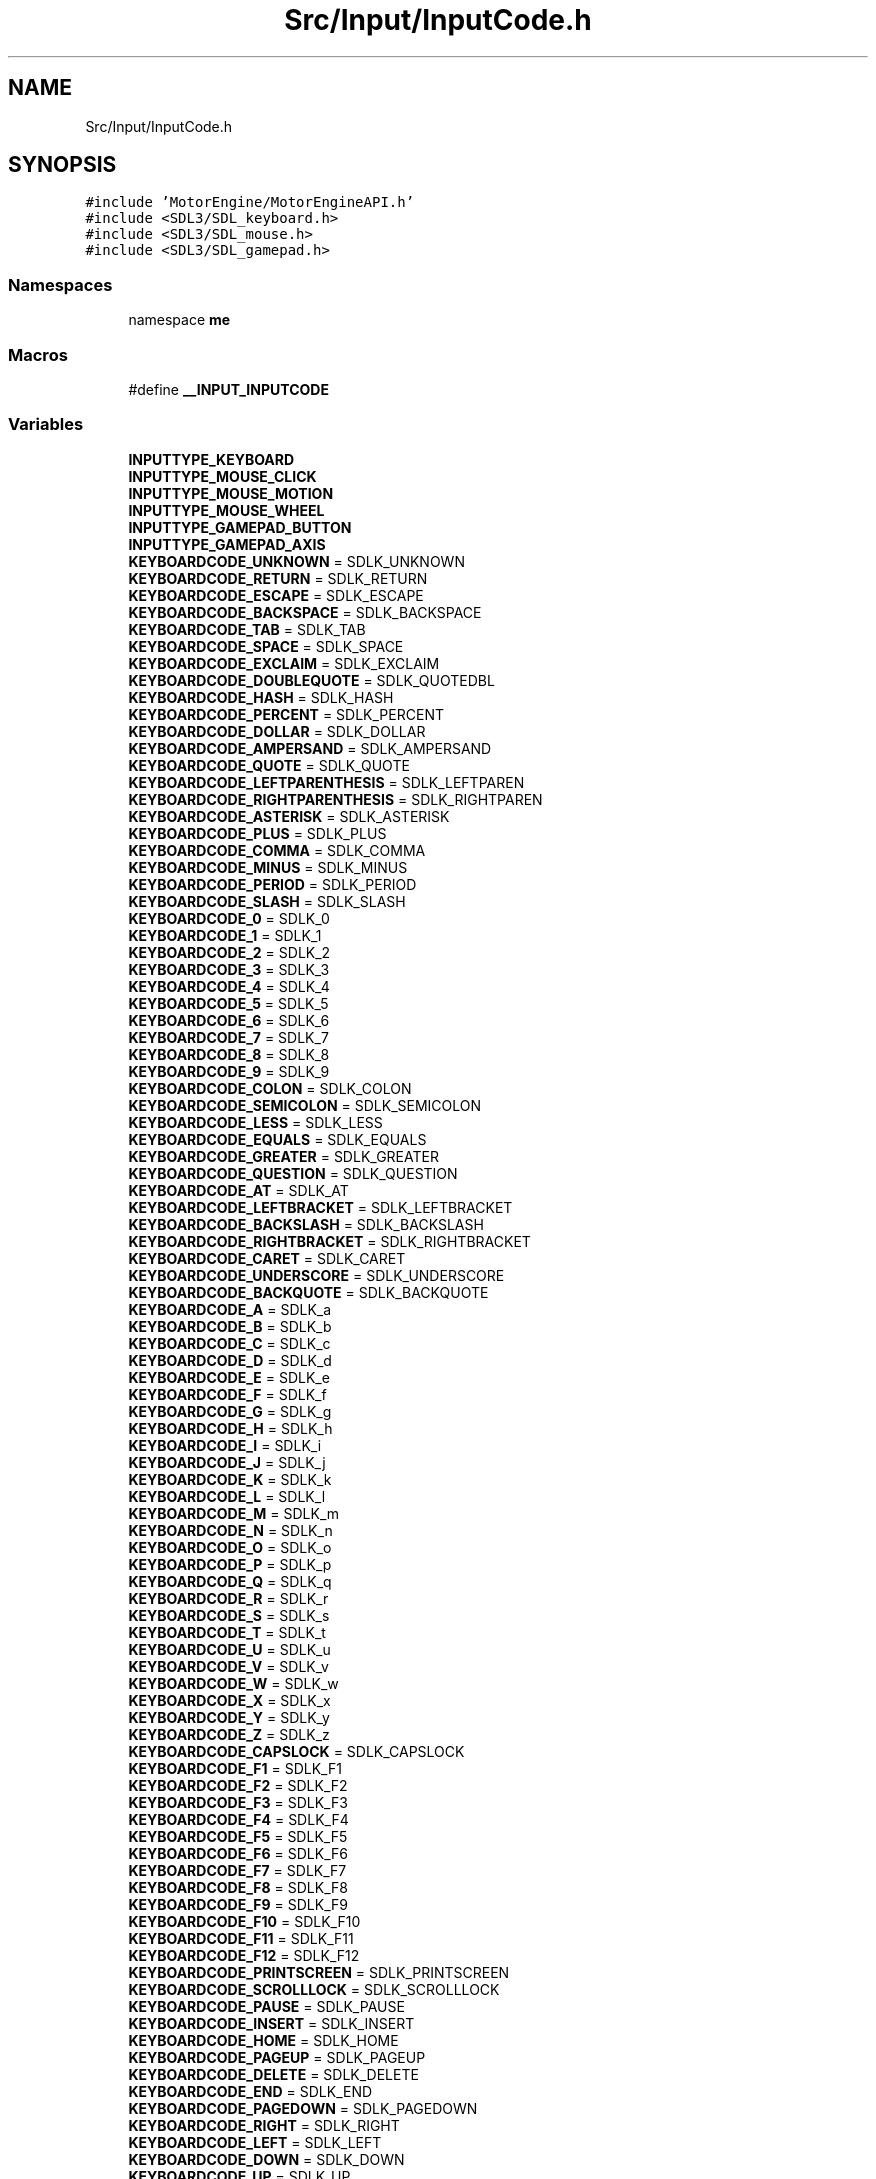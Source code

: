 .TH "Src/Input/InputCode.h" 3 "Mon Apr 3 2023" "Version 0.2.1" "MotorEngine" \" -*- nroff -*-
.ad l
.nh
.SH NAME
Src/Input/InputCode.h
.SH SYNOPSIS
.br
.PP
\fC#include 'MotorEngine/MotorEngineAPI\&.h'\fP
.br
\fC#include <SDL3/SDL_keyboard\&.h>\fP
.br
\fC#include <SDL3/SDL_mouse\&.h>\fP
.br
\fC#include <SDL3/SDL_gamepad\&.h>\fP
.br

.SS "Namespaces"

.in +1c
.ti -1c
.RI "namespace \fBme\fP"
.br
.in -1c
.SS "Macros"

.in +1c
.ti -1c
.RI "#define \fB__INPUT_INPUTCODE\fP"
.br
.in -1c
.SS "Variables"

.in +1c
.ti -1c
.RI "\fBINPUTTYPE_KEYBOARD\fP"
.br
.ti -1c
.RI "\fBINPUTTYPE_MOUSE_CLICK\fP"
.br
.ti -1c
.RI "\fBINPUTTYPE_MOUSE_MOTION\fP"
.br
.ti -1c
.RI "\fBINPUTTYPE_MOUSE_WHEEL\fP"
.br
.ti -1c
.RI "\fBINPUTTYPE_GAMEPAD_BUTTON\fP"
.br
.ti -1c
.RI "\fBINPUTTYPE_GAMEPAD_AXIS\fP"
.br
.ti -1c
.RI "\fBKEYBOARDCODE_UNKNOWN\fP = SDLK_UNKNOWN"
.br
.ti -1c
.RI "\fBKEYBOARDCODE_RETURN\fP = SDLK_RETURN"
.br
.ti -1c
.RI "\fBKEYBOARDCODE_ESCAPE\fP = SDLK_ESCAPE"
.br
.ti -1c
.RI "\fBKEYBOARDCODE_BACKSPACE\fP = SDLK_BACKSPACE"
.br
.ti -1c
.RI "\fBKEYBOARDCODE_TAB\fP = SDLK_TAB"
.br
.ti -1c
.RI "\fBKEYBOARDCODE_SPACE\fP = SDLK_SPACE"
.br
.ti -1c
.RI "\fBKEYBOARDCODE_EXCLAIM\fP = SDLK_EXCLAIM"
.br
.ti -1c
.RI "\fBKEYBOARDCODE_DOUBLEQUOTE\fP = SDLK_QUOTEDBL"
.br
.ti -1c
.RI "\fBKEYBOARDCODE_HASH\fP = SDLK_HASH"
.br
.ti -1c
.RI "\fBKEYBOARDCODE_PERCENT\fP = SDLK_PERCENT"
.br
.ti -1c
.RI "\fBKEYBOARDCODE_DOLLAR\fP = SDLK_DOLLAR"
.br
.ti -1c
.RI "\fBKEYBOARDCODE_AMPERSAND\fP = SDLK_AMPERSAND"
.br
.ti -1c
.RI "\fBKEYBOARDCODE_QUOTE\fP = SDLK_QUOTE"
.br
.ti -1c
.RI "\fBKEYBOARDCODE_LEFTPARENTHESIS\fP = SDLK_LEFTPAREN"
.br
.ti -1c
.RI "\fBKEYBOARDCODE_RIGHTPARENTHESIS\fP = SDLK_RIGHTPAREN"
.br
.ti -1c
.RI "\fBKEYBOARDCODE_ASTERISK\fP = SDLK_ASTERISK"
.br
.ti -1c
.RI "\fBKEYBOARDCODE_PLUS\fP = SDLK_PLUS"
.br
.ti -1c
.RI "\fBKEYBOARDCODE_COMMA\fP = SDLK_COMMA"
.br
.ti -1c
.RI "\fBKEYBOARDCODE_MINUS\fP = SDLK_MINUS"
.br
.ti -1c
.RI "\fBKEYBOARDCODE_PERIOD\fP = SDLK_PERIOD"
.br
.ti -1c
.RI "\fBKEYBOARDCODE_SLASH\fP = SDLK_SLASH"
.br
.ti -1c
.RI "\fBKEYBOARDCODE_0\fP = SDLK_0"
.br
.ti -1c
.RI "\fBKEYBOARDCODE_1\fP = SDLK_1"
.br
.ti -1c
.RI "\fBKEYBOARDCODE_2\fP = SDLK_2"
.br
.ti -1c
.RI "\fBKEYBOARDCODE_3\fP = SDLK_3"
.br
.ti -1c
.RI "\fBKEYBOARDCODE_4\fP = SDLK_4"
.br
.ti -1c
.RI "\fBKEYBOARDCODE_5\fP = SDLK_5"
.br
.ti -1c
.RI "\fBKEYBOARDCODE_6\fP = SDLK_6"
.br
.ti -1c
.RI "\fBKEYBOARDCODE_7\fP = SDLK_7"
.br
.ti -1c
.RI "\fBKEYBOARDCODE_8\fP = SDLK_8"
.br
.ti -1c
.RI "\fBKEYBOARDCODE_9\fP = SDLK_9"
.br
.ti -1c
.RI "\fBKEYBOARDCODE_COLON\fP = SDLK_COLON"
.br
.ti -1c
.RI "\fBKEYBOARDCODE_SEMICOLON\fP = SDLK_SEMICOLON"
.br
.ti -1c
.RI "\fBKEYBOARDCODE_LESS\fP = SDLK_LESS"
.br
.ti -1c
.RI "\fBKEYBOARDCODE_EQUALS\fP = SDLK_EQUALS"
.br
.ti -1c
.RI "\fBKEYBOARDCODE_GREATER\fP = SDLK_GREATER"
.br
.ti -1c
.RI "\fBKEYBOARDCODE_QUESTION\fP = SDLK_QUESTION"
.br
.ti -1c
.RI "\fBKEYBOARDCODE_AT\fP = SDLK_AT"
.br
.ti -1c
.RI "\fBKEYBOARDCODE_LEFTBRACKET\fP = SDLK_LEFTBRACKET"
.br
.ti -1c
.RI "\fBKEYBOARDCODE_BACKSLASH\fP = SDLK_BACKSLASH"
.br
.ti -1c
.RI "\fBKEYBOARDCODE_RIGHTBRACKET\fP = SDLK_RIGHTBRACKET"
.br
.ti -1c
.RI "\fBKEYBOARDCODE_CARET\fP = SDLK_CARET"
.br
.ti -1c
.RI "\fBKEYBOARDCODE_UNDERSCORE\fP = SDLK_UNDERSCORE"
.br
.ti -1c
.RI "\fBKEYBOARDCODE_BACKQUOTE\fP = SDLK_BACKQUOTE"
.br
.ti -1c
.RI "\fBKEYBOARDCODE_A\fP = SDLK_a"
.br
.ti -1c
.RI "\fBKEYBOARDCODE_B\fP = SDLK_b"
.br
.ti -1c
.RI "\fBKEYBOARDCODE_C\fP = SDLK_c"
.br
.ti -1c
.RI "\fBKEYBOARDCODE_D\fP = SDLK_d"
.br
.ti -1c
.RI "\fBKEYBOARDCODE_E\fP = SDLK_e"
.br
.ti -1c
.RI "\fBKEYBOARDCODE_F\fP = SDLK_f"
.br
.ti -1c
.RI "\fBKEYBOARDCODE_G\fP = SDLK_g"
.br
.ti -1c
.RI "\fBKEYBOARDCODE_H\fP = SDLK_h"
.br
.ti -1c
.RI "\fBKEYBOARDCODE_I\fP = SDLK_i"
.br
.ti -1c
.RI "\fBKEYBOARDCODE_J\fP = SDLK_j"
.br
.ti -1c
.RI "\fBKEYBOARDCODE_K\fP = SDLK_k"
.br
.ti -1c
.RI "\fBKEYBOARDCODE_L\fP = SDLK_l"
.br
.ti -1c
.RI "\fBKEYBOARDCODE_M\fP = SDLK_m"
.br
.ti -1c
.RI "\fBKEYBOARDCODE_N\fP = SDLK_n"
.br
.ti -1c
.RI "\fBKEYBOARDCODE_O\fP = SDLK_o"
.br
.ti -1c
.RI "\fBKEYBOARDCODE_P\fP = SDLK_p"
.br
.ti -1c
.RI "\fBKEYBOARDCODE_Q\fP = SDLK_q"
.br
.ti -1c
.RI "\fBKEYBOARDCODE_R\fP = SDLK_r"
.br
.ti -1c
.RI "\fBKEYBOARDCODE_S\fP = SDLK_s"
.br
.ti -1c
.RI "\fBKEYBOARDCODE_T\fP = SDLK_t"
.br
.ti -1c
.RI "\fBKEYBOARDCODE_U\fP = SDLK_u"
.br
.ti -1c
.RI "\fBKEYBOARDCODE_V\fP = SDLK_v"
.br
.ti -1c
.RI "\fBKEYBOARDCODE_W\fP = SDLK_w"
.br
.ti -1c
.RI "\fBKEYBOARDCODE_X\fP = SDLK_x"
.br
.ti -1c
.RI "\fBKEYBOARDCODE_Y\fP = SDLK_y"
.br
.ti -1c
.RI "\fBKEYBOARDCODE_Z\fP = SDLK_z"
.br
.ti -1c
.RI "\fBKEYBOARDCODE_CAPSLOCK\fP = SDLK_CAPSLOCK"
.br
.ti -1c
.RI "\fBKEYBOARDCODE_F1\fP = SDLK_F1"
.br
.ti -1c
.RI "\fBKEYBOARDCODE_F2\fP = SDLK_F2"
.br
.ti -1c
.RI "\fBKEYBOARDCODE_F3\fP = SDLK_F3"
.br
.ti -1c
.RI "\fBKEYBOARDCODE_F4\fP = SDLK_F4"
.br
.ti -1c
.RI "\fBKEYBOARDCODE_F5\fP = SDLK_F5"
.br
.ti -1c
.RI "\fBKEYBOARDCODE_F6\fP = SDLK_F6"
.br
.ti -1c
.RI "\fBKEYBOARDCODE_F7\fP = SDLK_F7"
.br
.ti -1c
.RI "\fBKEYBOARDCODE_F8\fP = SDLK_F8"
.br
.ti -1c
.RI "\fBKEYBOARDCODE_F9\fP = SDLK_F9"
.br
.ti -1c
.RI "\fBKEYBOARDCODE_F10\fP = SDLK_F10"
.br
.ti -1c
.RI "\fBKEYBOARDCODE_F11\fP = SDLK_F11"
.br
.ti -1c
.RI "\fBKEYBOARDCODE_F12\fP = SDLK_F12"
.br
.ti -1c
.RI "\fBKEYBOARDCODE_PRINTSCREEN\fP = SDLK_PRINTSCREEN"
.br
.ti -1c
.RI "\fBKEYBOARDCODE_SCROLLLOCK\fP = SDLK_SCROLLLOCK"
.br
.ti -1c
.RI "\fBKEYBOARDCODE_PAUSE\fP = SDLK_PAUSE"
.br
.ti -1c
.RI "\fBKEYBOARDCODE_INSERT\fP = SDLK_INSERT"
.br
.ti -1c
.RI "\fBKEYBOARDCODE_HOME\fP = SDLK_HOME"
.br
.ti -1c
.RI "\fBKEYBOARDCODE_PAGEUP\fP = SDLK_PAGEUP"
.br
.ti -1c
.RI "\fBKEYBOARDCODE_DELETE\fP = SDLK_DELETE"
.br
.ti -1c
.RI "\fBKEYBOARDCODE_END\fP = SDLK_END"
.br
.ti -1c
.RI "\fBKEYBOARDCODE_PAGEDOWN\fP = SDLK_PAGEDOWN"
.br
.ti -1c
.RI "\fBKEYBOARDCODE_RIGHT\fP = SDLK_RIGHT"
.br
.ti -1c
.RI "\fBKEYBOARDCODE_LEFT\fP = SDLK_LEFT"
.br
.ti -1c
.RI "\fBKEYBOARDCODE_DOWN\fP = SDLK_DOWN"
.br
.ti -1c
.RI "\fBKEYBOARDCODE_UP\fP = SDLK_UP"
.br
.ti -1c
.RI "\fBKEYBOARDCODE_NUMPAD_NUMLOCKCLEAR\fP = SDLK_NUMLOCKCLEAR"
.br
.ti -1c
.RI "\fBKEYBOARDCODE_NUMPAD_DIVIDE\fP = SDLK_KP_DIVIDE"
.br
.ti -1c
.RI "\fBKEYBOARDCODE_NUMPAD_MULTIPLY\fP = SDLK_KP_MULTIPLY"
.br
.ti -1c
.RI "\fBKEYBOARDCODE_NUMPAD_MINUS\fP = SDLK_KP_MINUS"
.br
.ti -1c
.RI "\fBKEYBOARDCODE_NUMPAD_PLUS\fP = SDLK_KP_PLUS"
.br
.ti -1c
.RI "\fBKEYBOARDCODE_NUMPAD_ENTER\fP = SDLK_KP_ENTER"
.br
.ti -1c
.RI "\fBKEYBOARDCODE_NUMPAD_1\fP = SDLK_KP_1"
.br
.ti -1c
.RI "\fBKEYBOARDCODE_NUMPAD_2\fP = SDLK_KP_2"
.br
.ti -1c
.RI "\fBKEYBOARDCODE_NUMPAD_3\fP = SDLK_KP_3"
.br
.ti -1c
.RI "\fBKEYBOARDCODE_NUMPAD_4\fP = SDLK_KP_4"
.br
.ti -1c
.RI "\fBKEYBOARDCODE_NUMPAD_5\fP = SDLK_KP_5"
.br
.ti -1c
.RI "\fBKEYBOARDCODE_NUMPAD_6\fP = SDLK_KP_6"
.br
.ti -1c
.RI "\fBKEYBOARDCODE_NUMPAD_7\fP = SDLK_KP_7"
.br
.ti -1c
.RI "\fBKEYBOARDCODE_NUMPAD_8\fP = SDLK_KP_8"
.br
.ti -1c
.RI "\fBKEYBOARDCODE_NUMPAD_9\fP = SDLK_KP_9"
.br
.ti -1c
.RI "\fBKEYBOARDCODE_NUMPAD_0\fP = SDLK_KP_0"
.br
.ti -1c
.RI "\fBMOUSE_LEFTCLICK\fP = SDL_BUTTON_LEFT"
.br
.ti -1c
.RI "\fBMOUSE_MIDDLECLICK\fP = SDL_BUTTON_MIDDLE"
.br
.ti -1c
.RI "\fBMOUSE_RIGHTCLICK\fP = SDL_BUTTON_RIGHT"
.br
.ti -1c
.RI "\fBMOUSE_X1\fP = SDL_BUTTON_X1"
.br
.ti -1c
.RI "\fBMOUSEWHEELCODE_NORMAL\fP = SDL_MOUSEWHEEL_NORMAL"
.br
.ti -1c
.RI "\fBGAMEPAD_BUTTONCODE_INVALID\fP = SDL_GAMEPAD_BUTTON_INVALID"
.br
.ti -1c
.RI "\fBGAMEPAD_BUTTONCODE_A\fP = SDL_GAMEPAD_BUTTON_A"
.br
.ti -1c
.RI "\fBGAMEPAD_BUTTONCODE_B\fP = SDL_GAMEPAD_BUTTON_B"
.br
.ti -1c
.RI "\fBGAMEPAD_BUTTONCODE_X\fP = SDL_GAMEPAD_BUTTON_X"
.br
.ti -1c
.RI "\fBGAMEPAD_BUTTONCODE_Y\fP = SDL_GAMEPAD_BUTTON_Y"
.br
.ti -1c
.RI "\fBGAMEPAD_BUTTONCODE_BACK\fP = SDL_GAMEPAD_BUTTON_BACK"
.br
.ti -1c
.RI "\fBGAMEPAD_BUTTONCODE_GUIDE\fP = SDL_GAMEPAD_BUTTON_GUIDE"
.br
.ti -1c
.RI "\fBGAMEPAD_BUTTONCODE_START\fP = SDL_GAMEPAD_BUTTON_START"
.br
.ti -1c
.RI "\fBGAMEPAD_BUTTONCODE_LEFT_STICK\fP = SDL_GAMEPAD_BUTTON_LEFT_STICK"
.br
.ti -1c
.RI "\fBGAMEPAD_BUTTONCODE_RIGHT_STICK\fP = SDL_GAMEPAD_BUTTON_RIGHT_STICK"
.br
.ti -1c
.RI "\fBGAMEPAD_BUTTONCODE_LEFT_SHOULDER\fP = SDL_GAMEPAD_BUTTON_LEFT_SHOULDER"
.br
.ti -1c
.RI "\fBGAMEPAD_BUTTONCODE_RIGHT_SHOULDER\fP = SDL_GAMEPAD_BUTTON_RIGHT_SHOULDER"
.br
.ti -1c
.RI "\fBGAMEPAD_BUTTONCODE_DPAD_UP\fP = SDL_GAMEPAD_BUTTON_DPAD_UP"
.br
.ti -1c
.RI "\fBGAMEPAD_BUTTONCODE_DPAD_DOWN\fP = SDL_GAMEPAD_BUTTON_DPAD_DOWN"
.br
.ti -1c
.RI "\fBGAMEPAD_BUTTONCODE_DPAD_LEFT\fP = SDL_GAMEPAD_BUTTON_DPAD_LEFT"
.br
.ti -1c
.RI "\fBGAMEPAD_BUTTONCODE_DPAD_RIGHT\fP = SDL_GAMEPAD_BUTTON_DPAD_RIGHT"
.br
.ti -1c
.RI "\fBGAMEPAD_BUTTONCODE_MISC1\fP = SDL_GAMEPAD_BUTTON_MISC1"
.br
.ti -1c
.RI "\fBGAMEPAD_BUTTONCODE_PADDLE1\fP = SDL_GAMEPAD_BUTTON_PADDLE1"
.br
.ti -1c
.RI "\fBGAMEPAD_BUTTONCODE_PADDLE2\fP = SDL_GAMEPAD_BUTTON_PADDLE2"
.br
.ti -1c
.RI "\fBGAMEPAD_BUTTONCODE_PADDLE3\fP = SDL_GAMEPAD_BUTTON_PADDLE3"
.br
.ti -1c
.RI "\fBGAMEPAD_BUTTONCODE_PADDLE4\fP = SDL_GAMEPAD_BUTTON_PADDLE4"
.br
.ti -1c
.RI "\fBGAMEPAD_BUTTONCODE_TOUCHPAD\fP = SDL_GAMEPAD_BUTTON_TOUCHPAD"
.br
.ti -1c
.RI "\fBGAMEPAD_AXISCODE_INVALID\fP = SDL_GAMEPAD_AXIS_INVALID"
.br
.ti -1c
.RI "\fBGAMEPAD_AXISCODE_LEFTX\fP = SDL_GAMEPAD_AXIS_LEFTX"
.br
.ti -1c
.RI "\fBGAMEPAD_AXISCODE_LEFTY\fP = SDL_GAMEPAD_AXIS_LEFTY"
.br
.ti -1c
.RI "\fBGAMEPAD_AXISCODE_RIGHTX\fP = SDL_GAMEPAD_AXIS_RIGHTX"
.br
.ti -1c
.RI "\fBGAMEPAD_AXISCODE_RIGHTY\fP = SDL_GAMEPAD_AXIS_RIGHTY"
.br
.ti -1c
.RI "\fBGAMEPAD_AXISCODE_LEFT_TRIGGER\fP = SDL_GAMEPAD_AXIS_LEFT_TRIGGER"
.br
.ti -1c
.RI "\fBGAMEPAD_AXISCODE_RIGHT_TRIGGER\fP = SDL_GAMEPAD_AXIS_RIGHT_TRIGGER"
.br
.in -1c
.SH "Macro Definition Documentation"
.PP 
.SS "#define __INPUT_INPUTCODE"

.SH "Variable Documentation"
.PP 
.SS "GAMEPAD_AXISCODE_INVALID = SDL_GAMEPAD_AXIS_INVALID"

.SS "GAMEPAD_AXISCODE_LEFT_TRIGGER = SDL_GAMEPAD_AXIS_LEFT_TRIGGER"

.SS "GAMEPAD_AXISCODE_LEFTX = SDL_GAMEPAD_AXIS_LEFTX"

.SS "GAMEPAD_AXISCODE_LEFTY = SDL_GAMEPAD_AXIS_LEFTY"

.SS "GAMEPAD_AXISCODE_RIGHT_TRIGGER = SDL_GAMEPAD_AXIS_RIGHT_TRIGGER"

.SS "GAMEPAD_AXISCODE_RIGHTX = SDL_GAMEPAD_AXIS_RIGHTX"

.SS "GAMEPAD_AXISCODE_RIGHTY = SDL_GAMEPAD_AXIS_RIGHTY"

.SS "GAMEPAD_BUTTONCODE_A = SDL_GAMEPAD_BUTTON_A"

.SS "GAMEPAD_BUTTONCODE_B = SDL_GAMEPAD_BUTTON_B"

.SS "GAMEPAD_BUTTONCODE_BACK = SDL_GAMEPAD_BUTTON_BACK"

.SS "GAMEPAD_BUTTONCODE_DPAD_DOWN = SDL_GAMEPAD_BUTTON_DPAD_DOWN"

.SS "GAMEPAD_BUTTONCODE_DPAD_LEFT = SDL_GAMEPAD_BUTTON_DPAD_LEFT"

.SS "GAMEPAD_BUTTONCODE_DPAD_RIGHT = SDL_GAMEPAD_BUTTON_DPAD_RIGHT"

.SS "GAMEPAD_BUTTONCODE_DPAD_UP = SDL_GAMEPAD_BUTTON_DPAD_UP"

.SS "GAMEPAD_BUTTONCODE_GUIDE = SDL_GAMEPAD_BUTTON_GUIDE"

.SS "GAMEPAD_BUTTONCODE_INVALID = SDL_GAMEPAD_BUTTON_INVALID"

.SS "GAMEPAD_BUTTONCODE_LEFT_SHOULDER = SDL_GAMEPAD_BUTTON_LEFT_SHOULDER"

.SS "GAMEPAD_BUTTONCODE_LEFT_STICK = SDL_GAMEPAD_BUTTON_LEFT_STICK"

.SS "GAMEPAD_BUTTONCODE_MISC1 = SDL_GAMEPAD_BUTTON_MISC1"

.SS "GAMEPAD_BUTTONCODE_PADDLE1 = SDL_GAMEPAD_BUTTON_PADDLE1"

.SS "GAMEPAD_BUTTONCODE_PADDLE2 = SDL_GAMEPAD_BUTTON_PADDLE2"

.SS "GAMEPAD_BUTTONCODE_PADDLE3 = SDL_GAMEPAD_BUTTON_PADDLE3"

.SS "GAMEPAD_BUTTONCODE_PADDLE4 = SDL_GAMEPAD_BUTTON_PADDLE4"

.SS "GAMEPAD_BUTTONCODE_RIGHT_SHOULDER = SDL_GAMEPAD_BUTTON_RIGHT_SHOULDER"

.SS "GAMEPAD_BUTTONCODE_RIGHT_STICK = SDL_GAMEPAD_BUTTON_RIGHT_STICK"

.SS "GAMEPAD_BUTTONCODE_START = SDL_GAMEPAD_BUTTON_START"

.SS "GAMEPAD_BUTTONCODE_TOUCHPAD = SDL_GAMEPAD_BUTTON_TOUCHPAD"

.SS "GAMEPAD_BUTTONCODE_X = SDL_GAMEPAD_BUTTON_X"

.SS "GAMEPAD_BUTTONCODE_Y = SDL_GAMEPAD_BUTTON_Y"

.SS "INPUTTYPE_GAMEPAD_AXIS"

.SS "INPUTTYPE_GAMEPAD_BUTTON"

.SS "INPUTTYPE_KEYBOARD"

.SS "INPUTTYPE_MOUSE_CLICK"

.SS "INPUTTYPE_MOUSE_MOTION"

.SS "INPUTTYPE_MOUSE_WHEEL"

.SS "KEYBOARDCODE_0 = SDLK_0"

.SS "KEYBOARDCODE_1 = SDLK_1"

.SS "KEYBOARDCODE_2 = SDLK_2"

.SS "KEYBOARDCODE_3 = SDLK_3"

.SS "KEYBOARDCODE_4 = SDLK_4"

.SS "KEYBOARDCODE_5 = SDLK_5"

.SS "KEYBOARDCODE_6 = SDLK_6"

.SS "KEYBOARDCODE_7 = SDLK_7"

.SS "KEYBOARDCODE_8 = SDLK_8"

.SS "KEYBOARDCODE_9 = SDLK_9"

.SS "KEYBOARDCODE_A = SDLK_a"

.SS "KEYBOARDCODE_AMPERSAND = SDLK_AMPERSAND"

.SS "KEYBOARDCODE_ASTERISK = SDLK_ASTERISK"

.SS "KEYBOARDCODE_AT = SDLK_AT"

.SS "KEYBOARDCODE_B = SDLK_b"

.SS "KEYBOARDCODE_BACKQUOTE = SDLK_BACKQUOTE"

.SS "KEYBOARDCODE_BACKSLASH = SDLK_BACKSLASH"

.SS "KEYBOARDCODE_BACKSPACE = SDLK_BACKSPACE"

.SS "KEYBOARDCODE_C = SDLK_c"

.SS "KEYBOARDCODE_CAPSLOCK = SDLK_CAPSLOCK"

.SS "KEYBOARDCODE_CARET = SDLK_CARET"

.SS "KEYBOARDCODE_COLON = SDLK_COLON"

.SS "KEYBOARDCODE_COMMA = SDLK_COMMA"

.SS "KEYBOARDCODE_D = SDLK_d"

.SS "KEYBOARDCODE_DELETE = SDLK_DELETE"

.SS "KEYBOARDCODE_DOLLAR = SDLK_DOLLAR"

.SS "KEYBOARDCODE_DOUBLEQUOTE = SDLK_QUOTEDBL"

.SS "KEYBOARDCODE_DOWN = SDLK_DOWN"

.SS "KEYBOARDCODE_E = SDLK_e"

.SS "KEYBOARDCODE_END = SDLK_END"

.SS "KEYBOARDCODE_EQUALS = SDLK_EQUALS"

.SS "KEYBOARDCODE_ESCAPE = SDLK_ESCAPE"

.SS "KEYBOARDCODE_EXCLAIM = SDLK_EXCLAIM"

.SS "KEYBOARDCODE_F = SDLK_f"

.SS "KEYBOARDCODE_F1 = SDLK_F1"

.SS "KEYBOARDCODE_F10 = SDLK_F10"

.SS "KEYBOARDCODE_F11 = SDLK_F11"

.SS "KEYBOARDCODE_F12 = SDLK_F12"

.SS "KEYBOARDCODE_F2 = SDLK_F2"

.SS "KEYBOARDCODE_F3 = SDLK_F3"

.SS "KEYBOARDCODE_F4 = SDLK_F4"

.SS "KEYBOARDCODE_F5 = SDLK_F5"

.SS "KEYBOARDCODE_F6 = SDLK_F6"

.SS "KEYBOARDCODE_F7 = SDLK_F7"

.SS "KEYBOARDCODE_F8 = SDLK_F8"

.SS "KEYBOARDCODE_F9 = SDLK_F9"

.SS "KEYBOARDCODE_G = SDLK_g"

.SS "KEYBOARDCODE_GREATER = SDLK_GREATER"

.SS "KEYBOARDCODE_H = SDLK_h"

.SS "KEYBOARDCODE_HASH = SDLK_HASH"

.SS "KEYBOARDCODE_HOME = SDLK_HOME"

.SS "KEYBOARDCODE_I = SDLK_i"

.SS "KEYBOARDCODE_INSERT = SDLK_INSERT"

.SS "KEYBOARDCODE_J = SDLK_j"

.SS "KEYBOARDCODE_K = SDLK_k"

.SS "KEYBOARDCODE_L = SDLK_l"

.SS "KEYBOARDCODE_LEFT = SDLK_LEFT"

.SS "KEYBOARDCODE_LEFTBRACKET = SDLK_LEFTBRACKET"

.SS "KEYBOARDCODE_LEFTPARENTHESIS = SDLK_LEFTPAREN"

.SS "KEYBOARDCODE_LESS = SDLK_LESS"

.SS "KEYBOARDCODE_M = SDLK_m"

.SS "KEYBOARDCODE_MINUS = SDLK_MINUS"

.SS "KEYBOARDCODE_N = SDLK_n"

.SS "KEYBOARDCODE_NUMPAD_0 = SDLK_KP_0"

.SS "KEYBOARDCODE_NUMPAD_1 = SDLK_KP_1"

.SS "KEYBOARDCODE_NUMPAD_2 = SDLK_KP_2"

.SS "KEYBOARDCODE_NUMPAD_3 = SDLK_KP_3"

.SS "KEYBOARDCODE_NUMPAD_4 = SDLK_KP_4"

.SS "KEYBOARDCODE_NUMPAD_5 = SDLK_KP_5"

.SS "KEYBOARDCODE_NUMPAD_6 = SDLK_KP_6"

.SS "KEYBOARDCODE_NUMPAD_7 = SDLK_KP_7"

.SS "KEYBOARDCODE_NUMPAD_8 = SDLK_KP_8"

.SS "KEYBOARDCODE_NUMPAD_9 = SDLK_KP_9"

.SS "KEYBOARDCODE_NUMPAD_DIVIDE = SDLK_KP_DIVIDE"

.SS "KEYBOARDCODE_NUMPAD_ENTER = SDLK_KP_ENTER"

.SS "KEYBOARDCODE_NUMPAD_MINUS = SDLK_KP_MINUS"

.SS "KEYBOARDCODE_NUMPAD_MULTIPLY = SDLK_KP_MULTIPLY"

.SS "KEYBOARDCODE_NUMPAD_NUMLOCKCLEAR = SDLK_NUMLOCKCLEAR"

.SS "KEYBOARDCODE_NUMPAD_PLUS = SDLK_KP_PLUS"

.SS "KEYBOARDCODE_O = SDLK_o"

.SS "KEYBOARDCODE_P = SDLK_p"

.SS "KEYBOARDCODE_PAGEDOWN = SDLK_PAGEDOWN"

.SS "KEYBOARDCODE_PAGEUP = SDLK_PAGEUP"

.SS "KEYBOARDCODE_PAUSE = SDLK_PAUSE"

.SS "KEYBOARDCODE_PERCENT = SDLK_PERCENT"

.SS "KEYBOARDCODE_PERIOD = SDLK_PERIOD"

.SS "KEYBOARDCODE_PLUS = SDLK_PLUS"

.SS "KEYBOARDCODE_PRINTSCREEN = SDLK_PRINTSCREEN"

.SS "KEYBOARDCODE_Q = SDLK_q"

.SS "KEYBOARDCODE_QUESTION = SDLK_QUESTION"

.SS "KEYBOARDCODE_QUOTE = SDLK_QUOTE"

.SS "KEYBOARDCODE_R = SDLK_r"

.SS "KEYBOARDCODE_RETURN = SDLK_RETURN"

.SS "KEYBOARDCODE_RIGHT = SDLK_RIGHT"

.SS "KEYBOARDCODE_RIGHTBRACKET = SDLK_RIGHTBRACKET"

.SS "KEYBOARDCODE_RIGHTPARENTHESIS = SDLK_RIGHTPAREN"

.SS "KEYBOARDCODE_S = SDLK_s"

.SS "KEYBOARDCODE_SCROLLLOCK = SDLK_SCROLLLOCK"

.SS "KEYBOARDCODE_SEMICOLON = SDLK_SEMICOLON"

.SS "KEYBOARDCODE_SLASH = SDLK_SLASH"

.SS "KEYBOARDCODE_SPACE = SDLK_SPACE"

.SS "KEYBOARDCODE_T = SDLK_t"

.SS "KEYBOARDCODE_TAB = SDLK_TAB"

.SS "KEYBOARDCODE_U = SDLK_u"

.SS "KEYBOARDCODE_UNDERSCORE = SDLK_UNDERSCORE"

.SS "KEYBOARDCODE_UNKNOWN = SDLK_UNKNOWN"

.SS "KEYBOARDCODE_UP = SDLK_UP"

.SS "KEYBOARDCODE_V = SDLK_v"

.SS "KEYBOARDCODE_W = SDLK_w"

.SS "KEYBOARDCODE_X = SDLK_x"

.SS "KEYBOARDCODE_Y = SDLK_y"

.SS "KEYBOARDCODE_Z = SDLK_z"

.SS "MOUSE_LEFTCLICK = SDL_BUTTON_LEFT"

.SS "MOUSE_MIDDLECLICK = SDL_BUTTON_MIDDLE"

.SS "MOUSE_RIGHTCLICK = SDL_BUTTON_RIGHT"

.SS "MOUSE_X1 = SDL_BUTTON_X1"

.SS "MOUSEWHEELCODE_NORMAL = SDL_MOUSEWHEEL_NORMAL"
The scroll direction is normal 
.SH "Author"
.PP 
Generated automatically by Doxygen for MotorEngine from the source code\&.
